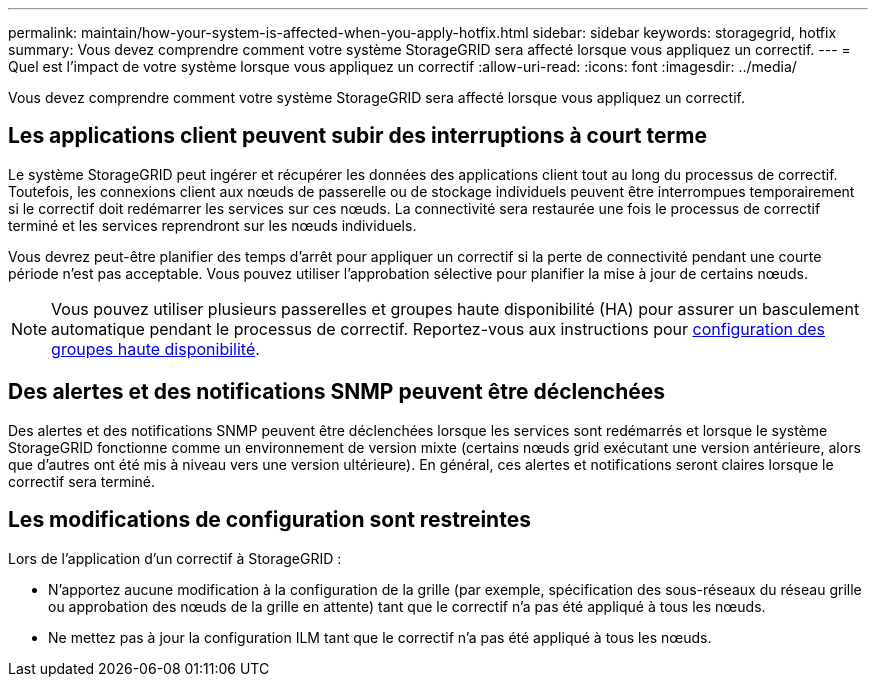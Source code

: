 ---
permalink: maintain/how-your-system-is-affected-when-you-apply-hotfix.html 
sidebar: sidebar 
keywords: storagegrid, hotfix 
summary: Vous devez comprendre comment votre système StorageGRID sera affecté lorsque vous appliquez un correctif. 
---
= Quel est l'impact de votre système lorsque vous appliquez un correctif
:allow-uri-read: 
:icons: font
:imagesdir: ../media/


[role="lead"]
Vous devez comprendre comment votre système StorageGRID sera affecté lorsque vous appliquez un correctif.



== Les applications client peuvent subir des interruptions à court terme

Le système StorageGRID peut ingérer et récupérer les données des applications client tout au long du processus de correctif. Toutefois, les connexions client aux nœuds de passerelle ou de stockage individuels peuvent être interrompues temporairement si le correctif doit redémarrer les services sur ces nœuds. La connectivité sera restaurée une fois le processus de correctif terminé et les services reprendront sur les nœuds individuels.

Vous devrez peut-être planifier des temps d'arrêt pour appliquer un correctif si la perte de connectivité pendant une courte période n'est pas acceptable. Vous pouvez utiliser l'approbation sélective pour planifier la mise à jour de certains nœuds.


NOTE: Vous pouvez utiliser plusieurs passerelles et groupes haute disponibilité (HA) pour assurer un basculement automatique pendant le processus de correctif. Reportez-vous aux instructions pour xref:../admin/configure-high-availability-group.adoc[configuration des groupes haute disponibilité].



== Des alertes et des notifications SNMP peuvent être déclenchées

Des alertes et des notifications SNMP peuvent être déclenchées lorsque les services sont redémarrés et lorsque le système StorageGRID fonctionne comme un environnement de version mixte (certains nœuds grid exécutant une version antérieure, alors que d'autres ont été mis à niveau vers une version ultérieure). En général, ces alertes et notifications seront claires lorsque le correctif sera terminé.



== Les modifications de configuration sont restreintes

Lors de l'application d'un correctif à StorageGRID :

* N'apportez aucune modification à la configuration de la grille (par exemple, spécification des sous-réseaux du réseau grille ou approbation des nœuds de la grille en attente) tant que le correctif n'a pas été appliqué à tous les nœuds.
* Ne mettez pas à jour la configuration ILM tant que le correctif n'a pas été appliqué à tous les nœuds.

